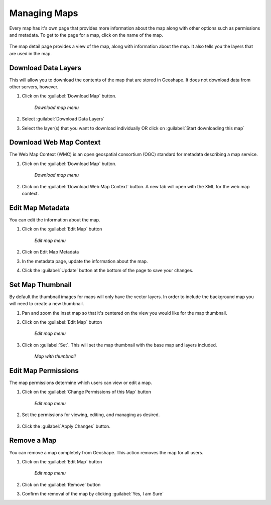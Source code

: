 .. maps.mapinfo:

Managing Maps
==============
Every map has it's own page that provides more information about the map along with other options such as permissions and metadata.  
To get to the page for a map, click on the name of the map.

   .. figure:: img/en_mapdetail.png

The map detail page provides a view of the map, along with information about the map. It also tells you the layers that are used in the map.

   .. figure:: img/en_mappage.png


Download Data Layers
--------------------
This will allow you to download the contents of the map that are stored in Geoshape.  It does not download data from other servers, however.

#. Click on the :guilabel:`Download Map` button.

   .. figure:: img/en_downloadmap.png

      *Download map menu*

#. Select :guilabel:`Download Data Layers`

#. Select the layer(s) that you want to download individually OR click on :guilabel:`Start downloading this map`

   .. figure:: img/en_startdownloadmap.png


Download Web Map Context
------------------------
The Web Map Context (WMC) is an open geospatial consortium (OGC) standard for metadata describing a map service.  

#. Click on the :guilabel:`Download Map` button.

   .. figure:: img/en_downloadmap.png

      *Download map menu*

#. Click on the :guilabel:`Download Web Map Context` button.  A new tab will open with the XML for the web map context.


Edit Map Metadata
-----------------
You can edit the information about the map.

#. Click on the :guilabel:`Edit Map` button

   .. figure:: img/en_editmap.png

      *Edit map menu*

#. Click on Edit Map Metadata

#. In the metadata page, update the information about the map.

#. Click the :guilabel:`Update` button at the bottom of the page to save your changes.


Set Map Thumbnail
-----------------
By default the thumbnail images for maps will only have the vector layers.  In order to include the background map you will need to create a new thumbnail.

#. Pan and zoom the inset map so that it's centered on the view you would like for the map thumbnail.

#. Click on the :guilabel:`Edit Map` button

   .. figure:: img/en_editmap.png

      *Edit map menu*

#. Click on :guilabel:`Set`.  This will set the map thumbnail with the base map and layers included.

   .. figure:: img/en_mapthumbnail.png

      *Map with thumbnail*


Edit Map Permissions
--------------------
The map permissions determine which users can view or edit a map.  

#. Click on the :guilabel:`Change Permissions of this Map` button

   .. figure:: img/en_changemappermissions.png

      *Edit map menu*

#. Set the permissions for viewing, editing, and managing as desired.

   .. figure:: img/en_mappermissions.png

#. Click the :guilabel:`Apply Changes` button.


Remove a Map
-------------
You can remove a map completely from Geoshape.  This action removes the map for all users.

#. Click on the :guilabel:`Edit Map` button

   .. figure:: img/en_editmap.png

      *Edit map menu*

#. Click on the :guilabel:`Remove` button

#. Confirm the removal of the map by clicking :guilabel:`Yes, I am Sure`

